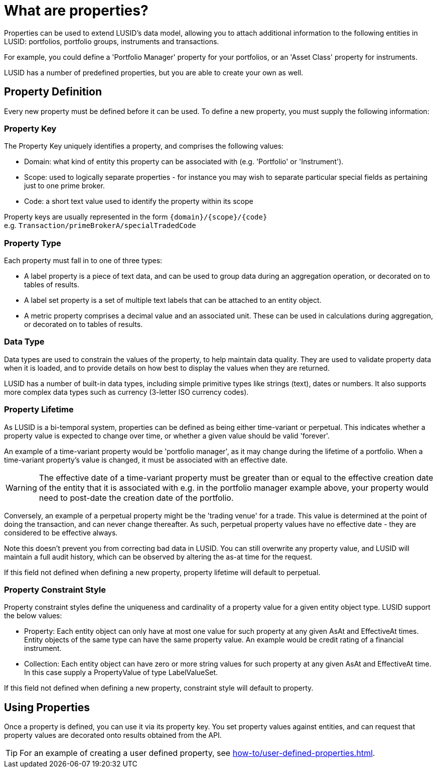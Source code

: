 = What are properties?
:description: Properties can be used to extend LUSID's data model, allowing you to attach additional information to entities in LUSID.

Properties can be used to extend LUSID's data model, allowing you to attach additional information to the following entities in LUSID: portfolios, portfolio groups, instruments and transactions.

For example, you could define a 'Portfolio Manager' property for your portfolios, or an 'Asset Class' property for instruments.

LUSID has a number of predefined properties, but you are able to create your own as well.

== Property Definition

Every new property must be defined before it can be used.
To define a new property, you must supply the following information:

=== Property Key

The Property Key uniquely identifies a property, and comprises the following values:

* Domain: what kind of entity this property can be associated with (e.g. 'Portfolio' or 'Instrument').

* Scope: used to logically separate properties - for instance you may wish to separate particular special fields as pertaining just to one prime broker.

* Code: a short text value used to identify the property within its scope

Property keys are usually represented in the form `\{domain\}/\{scope\}/\{code\}` +
e.g. `Transaction/primeBrokerA/specialTradedCode`

=== Property Type

Each property must fall in to one of three types:

* A label property is a piece of text data, and can be used to group data during an aggregation operation, or decorated on to tables of results.

* A label set property is a set of multiple text labels that can be attached to an entity object.

* A metric property comprises a decimal value and an associated unit. These can be used in calculations during aggregation, or decorated on to tables of results.

=== Data Type

Data types are used to constrain the values of the property, to help maintain data quality. They are used to validate property data when it is loaded, and to provide details on how best to display the values when they are returned.

LUSID has a number of built-in data types, including simple primitive types like strings (text), dates or numbers. It also supports more complex data types such as currency (3-letter ISO currency codes).

=== Property Lifetime
As LUSID is a bi-temporal system, properties can be defined as being either time-variant or perpetual. This indicates whether a property value is expected to change over time, or whether a given value should be valid 'forever'.

An example of a time-variant property would be 'portfolio manager', as it may change during the lifetime of a portfolio. When a time-variant property's value is changed, it must be associated with an effective date.

[WARNING]
====
The effective date of a time-variant property must be greater than or equal to the effective creation date of the entity that it is associated with
e.g. in the portfolio manager example above, your property would need to post-date the creation date of the portfolio.
====

Conversely, an example of a perpetual property might be the 'trading venue' for a trade.
This value is determined at the point of doing the transaction, and can never change thereafter.
As such, perpetual property values have no effective date - they are considered to be effective always.

Note this doesn't prevent you from correcting bad data in LUSID.
You can still overwrite any property value, and LUSID will maintain a full audit history, which can be observed by altering the as-at time for the request.

If this field not defined when defining a new property, property lifetime will default to perpetual.

=== Property Constraint Style
Property constraint styles define the uniqueness and cardinality of a property value for a given entity object type.
LUSID support the below values:

* Property: Each entity object can only have at most one value for such property at any given AsAt and EffectiveAt times.
Entity objects of the same type can have the same property value.
An example would be credit rating of a financial instrument.

* Collection: Each entity object can have zero or more string values for such property at any given AsAt and EffectiveAt time.
In this case supply a PropertyValue of type LabelValueSet.

If this field not defined when defining a new property, constraint style will default to property.

==  Using Properties

Once a property is defined, you can use it via its property key.
You set property values against entities, and can request that property values are decorated onto results obtained from the API.

[TIP]
====
For an example of creating a user defined property, see xref:how-to/user-defined-properties.adoc[].
====
